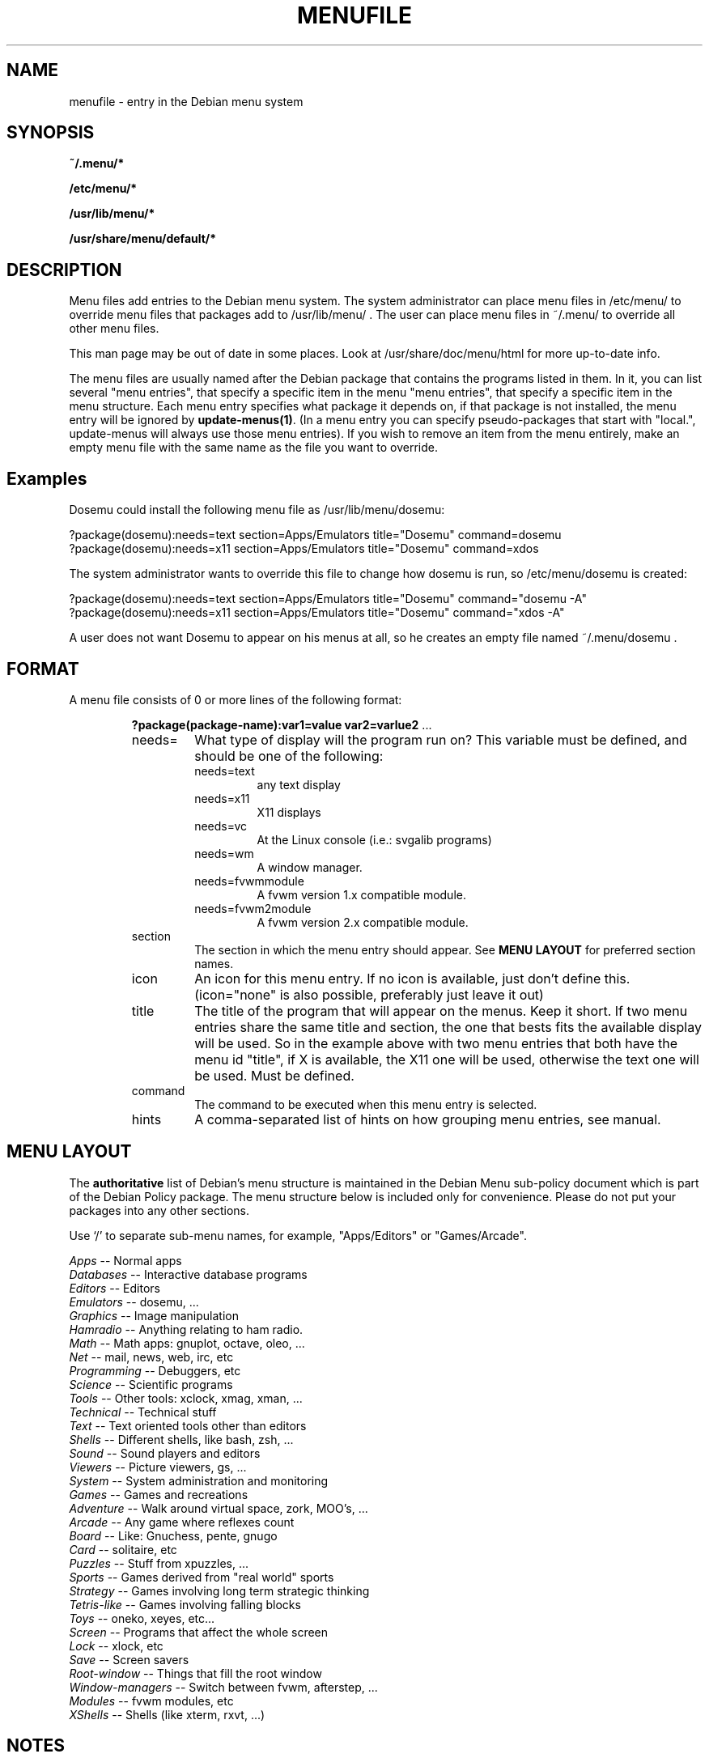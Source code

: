 .\" -*- nroff -*-
.TH MENUFILE 5 "File Formats" "DEBIAN"
.SH NAME
menufile \- entry in the Debian menu system
.SH SYNOPSIS
.B ~/.menu/*
.PP
.B /etc/menu/*
.PP
.B /usr/lib/menu/*
.PP
.B /usr/share/menu/default/*
.SH DESCRIPTION
Menu files add entries to the Debian menu system. The system administrator can place
menu files in /etc/menu/ to override menu files that packages add to
/usr/lib/menu/ .  The user can place menu files in ~/.menu/ to override all
other menu files.
.PP
This man page may be out of date in some
places. Look at /usr/share/doc/menu/html for more up-to-date info.
.PP
The menu files are usually named after the Debian package that
contains the programs listed in them. In it, you can list several
"menu entries", that specify a specific item in the menu
"menu entries", that specify a specific item in the menu
structure. Each menu entry specifies what package it depends on, if
that package is not installed, the menu entry will be ignored by
.BR update-menus(1) .
(In a menu entry you can specify pseudo-packages that start
with "local.", update-menus will always use those menu entries).
If you wish to remove an item from the menu entirely, make an empty menu
file with the same name as the file you want to override.
.SH Examples
Dosemu could install the following menu file as /usr/lib/menu/dosemu:
.PP                                                              
 ?package(dosemu):needs=text section=Apps/Emulators title="Dosemu" command=dosemu
 ?package(dosemu):needs=x11  section=Apps/Emulators title="Dosemu" command=xdos
.PP
The system administrator wants to override this file to change how dosemu is run, so
/etc/menu/dosemu is created:
.PP
 ?package(dosemu):needs=text section=Apps/Emulators title="Dosemu" command="dosemu -A"
 ?package(dosemu):needs=x11  section=Apps/Emulators title="Dosemu" command="xdos -A"
.PP
A user does not want Dosemu to appear on his menus at all, so he creates
an empty file named ~/.menu/dosemu .
.SH FORMAT
A menu file consists of 0 or more lines of the following format:
.RS
.PP
\fB?package(package-name):var1=value var2=varlue2 \fR ...
.TP
needs=
What type of display will the program run on? This variable must be
defined, and should be one of the
following:
.RS
.TP
needs=text
any text display
.TP
needs=x11
X11 displays
.TP
needs=vc
At the Linux console (i.e.: svgalib programs)
.TP
needs=wm
A window manager.
.TP
needs=fvwmmodule
A fvwm version 1.x compatible module.
.TP
needs=fvwm2module
A fvwm version 2.x compatible module.
.RE
.TP
section
The section in which the menu entry should appear. See \fBMENU LAYOUT\fP for
preferred section names.
.RS
.RE
.TP
icon
An icon for this menu entry. If no icon is available, just don't
define this. (icon="none" is also possible, preferably just leave it out)
.TP
title
The title of the program that will appear on the menus. Keep it short.
If two menu entries share the same title and section, the one that
bests fits the available display will be used. So in the example above
with two menu entries that both have the menu id "title", if X is
available, the X11 one will be used, otherwise the text one will be used.
Must be defined.
.TP
command
The command to be executed when this menu entry is selected.
.TP
hints
A comma-separated list of hints on how grouping menu entries, see manual.
.RE
.SH "MENU LAYOUT"
The \fBauthoritative\fP list of Debian's menu structure is maintained in the
Debian Menu sub-policy document which is part of the Debian Policy package. The
menu structure below is included only for convenience. Please do not put your
packages into any other sections. 

Use `/' to separate sub-menu names, for example, "Apps/Editors" or
"Games/Arcade".
.PP
 \fIApps\fP            -- Normal apps
   \fIDatabases\fP     -- Interactive database programs
   \fIEditors\fP       -- Editors
   \fIEmulators\fP     -- dosemu, ...
   \fIGraphics\fP      -- Image manipulation 
   \fIHamradio\fP      -- Anything relating to ham radio.
   \fIMath\fP          -- Math apps: gnuplot, octave, oleo, ...
   \fINet\fP           -- mail, news, web, irc, etc
   \fIProgramming\fP   -- Debuggers, etc
   \fIScience\fP       -- Scientific programs
   \fITools\fP         -- Other tools: xclock, xmag, xman, ...
   \fITechnical\fP     -- Technical stuff
   \fIText\fP          -- Text oriented tools other than editors
   \fIShells\fP        -- Different shells, like bash, zsh, ...
   \fISound\fP         -- Sound players and editors
   \fIViewers\fP       -- Picture viewers, gs, ...
   \fISystem\fP        -- System administration and monitoring
 \fIGames\fP           -- Games and recreations
   \fIAdventure\fP     -- Walk around virtual space, zork, MOO's, ...
   \fIArcade\fP        -- Any game where reflexes count
   \fIBoard\fP         -- Like: Gnuchess, pente, gnugo
   \fICard\fP          -- solitaire, etc
   \fIPuzzles\fP       -- Stuff from xpuzzles, ...
   \fISports\fP        -- Games derived from "real world" sports
   \fIStrategy\fP      -- Games involving long term strategic thinking
   \fITetris-like\fP   -- Games involving falling blocks
   \fIToys\fP          -- oneko, xeyes, etc...
 \fIScreen\fP          -- Programs that affect the whole screen
   \fILock\fP          -- xlock, etc
   \fISave\fP          -- Screen savers
   \fIRoot-window\fP   -- Things that fill the root window
 \fIWindow-managers\fP -- Switch between fvwm, afterstep, ...
   \fIModules\fP       -- fvwm modules, etc 
 \fIXShells\fP         -- Shells (like xterm, rxvt, ...)
.SH NOTES
If you want to specify an icon or hotkey for a sub-menu (for example,
the Editors sub-menu), just use the same syntax but leave the command
empty:

?package(mypackage):needs=X11 section=Apps icon=icon.xpm hotkey=E title="Editors"

.PP
Whenever any menu files are changed, you must run
.BR update-menus (1)
.SH FILES
(Earlier listed files override later files with the same names.)
.PP
.I ~/.menus/*
.RS
Menu files added by the user.
.RE
.I /etc/menu/*
.RS
Menu files added by the system administrator.
.RE
.I /usr/lib/menu/*
.RS
Menu files provided by other Debian packages.
.RE
.I /usr/share/menu/default/*
.RS
Menu files provided by the menu package.
.RE
.SH AUTHOR 
Joost Witteveen <joostje@debian.org>, based on work by 
Lars Wirzenius <liw@iki.fi>
.PP
(Man page by Joey Hess, <joeyh@master.debian.org>)
.SH "SEE ALSO"
.BR update-menus (1),
.BR /usr/share/doc/menu/html/index.html
